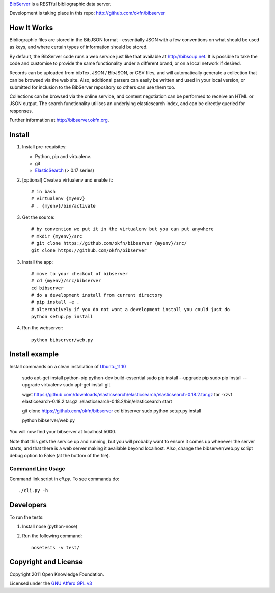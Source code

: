 BibServer_ is a RESTful bibliographic data server.

.. _BibServer: http://bibserver.okfn.org/

Development is taking place in this repo: http://github.com/okfn/bibserver


How It Works
============

Bibliographic files are stored in the BibJSON format - essentially JSON with a
few conventions on what should be used as keys, and where certain types of
information should be stored.

By default, the BibServer code runs a web service just like that available at
http://bibsoup.net. It is possible to take the code and customise to provide
the same functionality under a different brand, or on a local network if
desired.

Records can be uploaded from bibTex, JSON / BibJSON, or CSV files, and will
automatically generate a collection that can be browsed via the web site. Also,
additional parsers can easily be written and used in your local version, or
submitted for inclusion to the BibServer repository so others can use them too.

Collections can be browsed via the online service, and content negotiation can
be performed to receive an HTML or JSON output. The search functionality
utilises an underlying elasticsearch index, and can be directly queried for 
responses.

Further information at http://bibserver.okfn.org.


Install
=======

1. Install pre-requisites:
   
   * Python, pip and virtualenv.
   * git
   * ElasticSearch_ (> 0.17 series)

2. [optional] Create a virtualenv and enable it::

    # in bash
    # virtualenv {myenv}
    # . {myenv}/bin/activate

3. Get the source::

    # by convention we put it in the virtualenv but you can put anywhere
    # mkdir {myenv}/src
    # git clone https://github.com/okfn/bibserver {myenv}/src/
    git clone https://github.com/okfn/bibserver

3. Install the app::

    # move to your checkout of bibserver
    # cd {myenv}/src/bibserver
    cd bibserver
    # do a development install from current directory
    # pip install -e .
    # alternatively if you do not want a development install you could just do
    python setup.py install

4. Run the webserver::

    python bibserver/web.py

.. _ElasticSearch: http://www.elasticsearch.org/


Install example
===============

Install commands on a clean installation of Ubuntu_11.10_

    sudo apt-get install python-pip python-dev build-essential 
    sudo pip install --upgrade pip 
    sudo pip install --upgrade virtualenv 
    sudo apt-get install git

    wget https://github.com/downloads/elasticsearch/elasticsearch/elasticsearch-0.18.2.tar.gz
    tar -xzvf elasticsearch-0.18.2.tar.gz
    ./elasticsearch-0.18.2/bin/elasticsearch start

    git clone https://github.com/okfn/bibserver
    cd bibserver
    sudo python setup.py install
    
    python bibserver/web.py
    
You will now find your bibserver at localhost:5000.

Note that this gets the service up and running, but you will probably want to 
ensure it comes up whenever the server starts, and that there is a web server 
making it available beyond localhost. Also, change the bibserver/web.py script 
debug option to False (at the bottom of the file).
    
.. _Ubuntu_11.10: http:ubuntu.com


Command Line Usage
~~~~~~~~~~~~~~~~~~

Command link script in `cli.py`. To see commands do::

  ./cli.py -h


Developers
==========

To run the tests:

1. Install nose (python-nose)
2. Run the following command::

    nosetests -v test/


Copyright and License
=====================

Copyright 2011 Open Knowledge Foundation.

Licensed under the `GNU Affero GPL v3`_

.. _GNU Affero GPL v3: http://www.gnu.org/licenses/agpl.html

